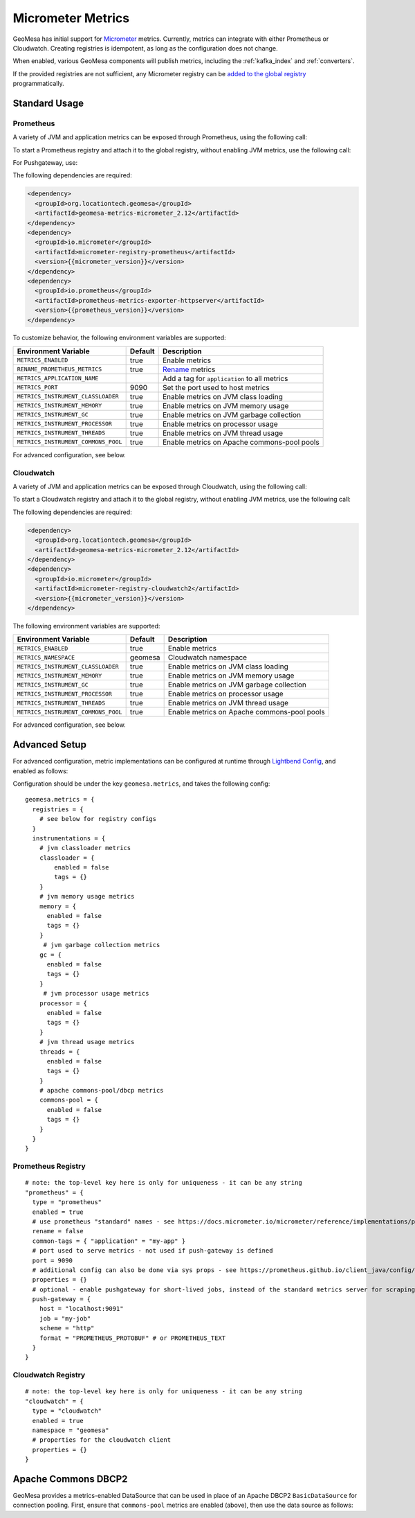 .. _geomesa_metrics:

Micrometer Metrics
==================

GeoMesa has initial support for `Micrometer <https://docs.micrometer.io/micrometer/reference/>`__ metrics. Currently,
metrics can integrate with either Prometheus or Cloudwatch. Creating registries is idempotent, as long as the
configuration does not change.

When enabled, various GeoMesa components will publish metrics, including the :ref:`kafka_index` and :ref:`converters`.

If the provided registries are not sufficient, any Micrometer registry can be
`added to the global registry <https://docs.micrometer.io/micrometer/reference/concepts/registry.html#_global_registry>`__
programmatically.

Standard Usage
--------------

Prometheus
^^^^^^^^^^

A variety of JVM and application metrics can be exposed through Prometheus, using the following call:

.. tabs::

    .. code-tab:: java

        import org.locationtech.geomesa.metrics.micrometer.prometheus.PrometheusSetup;

        PrometheusSetup.configure();

    .. code-tab:: scala

        import org.locationtech.geomesa.metrics.micrometer.prometheus.PrometheusSetup

        PrometheusSetup.configure()

To start a Prometheus registry and attach it to the global registry, without enabling JVM metrics, use the following call:

.. tabs::

    .. code-tab:: java

        import org.locationtech.geomesa.metrics.micrometer.prometheus.PrometheusSetup;

        // call close() on the result to shut down the server
        // this call uses environment variables to configure the registry (see below)
        Closeable registry = PrometheusSetup.register();
        // alternatively, use the method that accepts configuration directly
        int port = 9090;
        String applicationTag = "myApp";
        boolean renameMetrics = true;
        Closeable registry2 = PrometheusSetup.register(port, applicationTag, renameMetrics);

    .. code-tab:: scala

        import org.locationtech.geomesa.metrics.micrometer.prometheus.PrometheusSetup

        // call close() on the result to shut down the server
        // this call uses environment variables to configure the registry (see below)
        val registry: Closeable = PrometheusSetup.register()
        // alternatively, use the method that accepts configuration directly
        val port = 9090
        val applicationTag = "myApp"
        val renameMetrics = true
        val registry2: Closeable = PrometheusSetup.register(port, applicationTag, renameMetrics)

For Pushgateway, use:

.. tabs::

    .. code-tab:: java

        import org.locationtech.geomesa.metrics.micrometer.prometheus.PrometheusSetup;
        import io.prometheus.metrics.exporter.pushgateway.Format;
        import io.prometheus.metrics.exporter.pushgateway.Scheme;

        String host = "pushgateway:9091";
        String job = "my-job";
        Scheme scheme = Scheme.HTTP;
        Format format = Format.PROMETHEUS_PROTOBUF;
        String applicationTag = "myApp";
        boolean renameMetrics = true;
        // call close() on the result to send metrics to the gateway
        Closeable registry = PrometheusSetup.registerPushGateway(host, job, scheme, format, applicationTag, renameMetrics);

    .. code-tab:: scala

        import org.locationtech.geomesa.metrics.micrometer.prometheus.PrometheusSetup
        import io.prometheus.metrics.exporter.pushgateway.{Format, Scheme}

        val host = "pushgateway:9091"
        val job = "my-job"
        val scheme = Scheme.HTTP
        val format = Format.PROMETHEUS_PROTOBUF
        val applicationTag = "myApp"
        val renameMetrics = true
        // call close() on the result to send metrics to the gateway
        val registry: Closeable = PrometheusSetup.registerPushGateway(host, job, scheme, format, applicationTag, renameMetrics)

The following dependencies are required:

.. code-block:: xml

    <dependency>
      <groupId>org.locationtech.geomesa</groupId>
      <artifactId>geomesa-metrics-micrometer_2.12</artifactId>
    </dependency>
    <dependency>
      <groupId>io.micrometer</groupId>
      <artifactId>micrometer-registry-prometheus</artifactId>
      <version>{{micrometer_version}}</version>
    </dependency>
    <dependency>
      <groupId>io.prometheus</groupId>
      <artifactId>prometheus-metrics-exporter-httpserver</artifactId>
      <version>{{prometheus_version}}</version>
    </dependency>

To customize behavior, the following environment variables are supported:

+-------------------------------------+---------+----------------------------------------------+
| Environment Variable                | Default | Description                                  |
+=====================================+=========+==============================================+
| ``METRICS_ENABLED``                 | true    | Enable metrics                               |
+-------------------------------------+---------+----------------------------------------------+
| ``RENAME_PROMETHEUS_METRICS``       | true    | `Rename`__ metrics                           |
+-------------------------------------+---------+----------------------------------------------+
| ``METRICS_APPLICATION_NAME``        |         | Add a tag for ``application`` to all metrics |
+-------------------------------------+---------+----------------------------------------------+
| ``METRICS_PORT``                    | 9090    | Set the port used to host metrics            |
+-------------------------------------+---------+----------------------------------------------+
| ``METRICS_INSTRUMENT_CLASSLOADER``  | true    | Enable metrics on JVM class loading          |
+-------------------------------------+---------+----------------------------------------------+
| ``METRICS_INSTRUMENT_MEMORY``       | true    | Enable metrics on JVM memory usage           |
+-------------------------------------+---------+----------------------------------------------+
| ``METRICS_INSTRUMENT_GC``           | true    | Enable metrics on JVM garbage collection     |
+-------------------------------------+---------+----------------------------------------------+
| ``METRICS_INSTRUMENT_PROCESSOR``    | true    | Enable metrics on processor usage            |
+-------------------------------------+---------+----------------------------------------------+
| ``METRICS_INSTRUMENT_THREADS``      | true    | Enable metrics on JVM thread usage           |
+-------------------------------------+---------+----------------------------------------------+
| ``METRICS_INSTRUMENT_COMMONS_POOL`` | true    | Enable metrics on Apache commons-pool pools  |
+-------------------------------------+---------+----------------------------------------------+

__ https://docs.micrometer.io/micrometer/reference/implementations/prometheus.html#_the_prometheus_rename_filter

For advanced configuration, see below.

Cloudwatch
^^^^^^^^^^

A variety of JVM and application metrics can be exposed through Cloudwatch, using the following call:

.. tabs::

    .. code-tab:: java

        import org.locationtech.geomesa.metrics.micrometer.cloudwatch.CloudwatchSetup;

        CloudwatchSetup.configure();

    .. code-tab:: scala

        import org.locationtech.geomesa.metrics.micrometer.cloudwatch.CloudwatchSetup

        CloudwatchSetup.configure()

To start a Cloudwatch registry and attach it to the global registry, without enabling JVM metrics, use the following call:

.. tabs::

    .. code-tab:: java

        import org.locationtech.geomesa.metrics.micrometer.cloudwatch.CloudwatchSetup;

        // call close() on the result to shut down the server
        // this call uses environment variables to configure the registry (see below)
        Closeable registry = CloudwatchSetup.register();

    .. code-tab:: scala

        import org.locationtech.geomesa.metrics.micrometer.cloudwatch.CloudwatchSetup

        // call close() on the result to shut down the server
        // this call uses environment variables to configure the registry (see below)
        val registry: Closeable = CloudwatchSetup.register()

The following dependencies are required:

.. code-block:: xml

    <dependency>
      <groupId>org.locationtech.geomesa</groupId>
      <artifactId>geomesa-metrics-micrometer_2.12</artifactId>
    </dependency>
    <dependency>
      <groupId>io.micrometer</groupId>
      <artifactId>micrometer-registry-cloudwatch2</artifactId>
      <version>{{micrometer_version}}</version>
    </dependency>

The following environment variables are supported:

+-------------------------------------+---------+----------------------------------------------+
| Environment Variable                | Default | Description                                  |
+=====================================+=========+==============================================+
| ``METRICS_ENABLED``                 | true    | Enable metrics                               |
+-------------------------------------+---------+----------------------------------------------+
| ``METRICS_NAMESPACE``               | geomesa | Cloudwatch namespace                         |
+-------------------------------------+---------+----------------------------------------------+
| ``METRICS_INSTRUMENT_CLASSLOADER``  | true    | Enable metrics on JVM class loading          |
+-------------------------------------+---------+----------------------------------------------+
| ``METRICS_INSTRUMENT_MEMORY``       | true    | Enable metrics on JVM memory usage           |
+-------------------------------------+---------+----------------------------------------------+
| ``METRICS_INSTRUMENT_GC``           | true    | Enable metrics on JVM garbage collection     |
+-------------------------------------+---------+----------------------------------------------+
| ``METRICS_INSTRUMENT_PROCESSOR``    | true    | Enable metrics on processor usage            |
+-------------------------------------+---------+----------------------------------------------+
| ``METRICS_INSTRUMENT_THREADS``      | true    | Enable metrics on JVM thread usage           |
+-------------------------------------+---------+----------------------------------------------+
| ``METRICS_INSTRUMENT_COMMONS_POOL`` | true    | Enable metrics on Apache commons-pool pools  |
+-------------------------------------+---------+----------------------------------------------+

For advanced configuration, see below.

Advanced Setup
--------------

For advanced configuration, metric implementations can be configured at runtime through
`Lightbend Config <https://github.com/lightbend/config/tree/main>`__, and enabled as follows:

.. tabs::

    .. code-tab:: java

        import org.locationtech.geomesa.metrics.micrometer.MicrometerSetup;

        MicrometerSetup.configure();

    .. code-tab:: scala

        import org.locationtech.geomesa.metrics.micrometer.MicrometerSetup

        MicrometerSetup.configure()

Configuration should be under the key ``geomesa.metrics``, and takes the following config:

::

    geomesa.metrics = {
      registries = {
        # see below for registry configs
      }
      instrumentations = {
        # jvm classloader metrics
        classloader = {
            enabled = false
            tags = {}
        }
        # jvm memory usage metrics
        memory = {
          enabled = false
          tags = {}
        }
         # jvm garbage collection metrics
        gc = {
          enabled = false
          tags = {}
        }
         # jvm processor usage metrics
        processor = {
          enabled = false
          tags = {}
        }
        # jvm thread usage metrics
        threads = {
          enabled = false
          tags = {}
        }
        # apache commons-pool/dbcp metrics
        commons-pool = {
          enabled = false
          tags = {}
        }
      }
    }

Prometheus Registry
^^^^^^^^^^^^^^^^^^^

::

    # note: the top-level key here is only for uniqueness - it can be any string
    "prometheus" = {
      type = "prometheus"
      enabled = true
      # use prometheus "standard" names - see https://docs.micrometer.io/micrometer/reference/implementations/prometheus.html#_the_prometheus_rename_filter
      rename = false
      common-tags = { "application" = "my-app" }
      # port used to serve metrics - not used if push-gateway is defined
      port = 9090
      # additional config can also be done via sys props - see https://prometheus.github.io/client_java/config/config/
      properties = {}
      # optional - enable pushgateway for short-lived jobs, instead of the standard metrics server for scraping
      push-gateway = {
        host = "localhost:9091"
        job = "my-job"
        scheme = "http"
        format = "PROMETHEUS_PROTOBUF" # or PROMETHEUS_TEXT
      }
    }

Cloudwatch Registry
^^^^^^^^^^^^^^^^^^^

::

    # note: the top-level key here is only for uniqueness - it can be any string
    "cloudwatch" = {
      type = "cloudwatch"
      enabled = true
      namespace = "geomesa"
      # properties for the cloudwatch client
      properties = {}
    }

Apache Commons DBCP2
--------------------

GeoMesa provides a metrics-enabled DataSource that can be used in place of an Apache DBCP2 ``BasicDataSource`` for connection
pooling. First, ensure that ``commons-pool`` metrics are enabled (above), then use the data source as follows:

.. tabs::

    .. code-tab:: java

        import org.locationtech.geomesa.metrics.micrometer.dbcp2.MetricsDataSource;

        MetricsDataSource dataSource = new MetricsDataSource();

        dataSource.setUrl("jdbc:postgresql://postgres/postgres");
        dataSource.setUsername("postgres");
        dataSource.setPassword("postgres");

        // set pooling parameters as desired
        dataSource.setMaxTotal(10);

        // allows micrometer to instrument this data source
        dataSource.registerJmx();

    .. code-tab:: scala

        import org.locationtech.geomesa.metrics.micrometer.dbcp2.MetricsDataSource

        val dataSource = new MetricsDataSource()

        dataSource.setUrl("jdbc:postgresql://postgres/postgres")
        dataSource.setUsername("postgres")
        dataSource.setPassword("postgres")

        // set pooling parameters as desired
        dataSource.setMaxTotal(10)

        // allows micrometer to instrument this data source
        dataSource.registerJmx()
